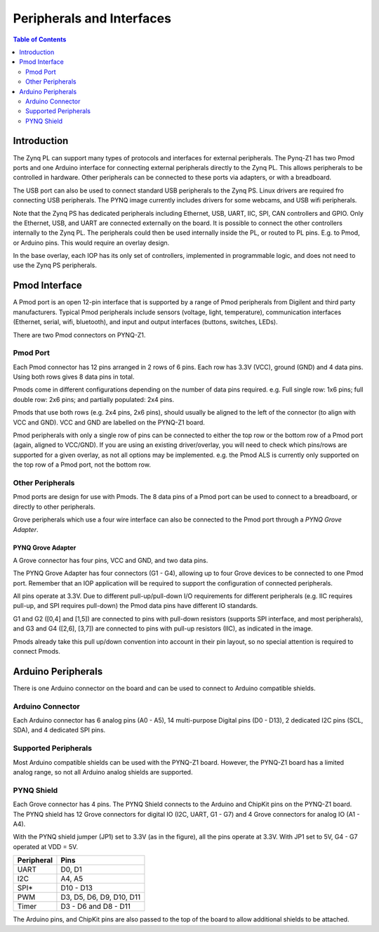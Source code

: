 **************************
Peripherals and Interfaces
**************************

.. contents:: Table of Contents
   :depth: 2
   
Introduction
====================

The Zynq PL can support many types of protocols and interfaces for external peripherals. The Pynq-Z1 has two Pmod ports and one Arduino interface for connecting external peripherals directly to the Zynq PL. This allows peripherals to be controlled in hardware. Other peripherals can be connected to these ports via adapters, or with a breadboard. 

The USB port can also be used to connect standard USB peripherals to the Zynq PS. Linux drivers are required fro connecting USB peripherals. The PYNQ image currently includes drivers for some webcams, and USB wifi peripherals.

Note that the Zynq PS has dedicated peripherals including Ethernet, USB, UART, IIC, SPI, CAN controllers and GPIO. Only the Ethernet, USB, and UART are connected externally on the board. It is possible to connect the other controllers internally to the Zynq PL. The peripherals could then be used internally inside the PL, or routed to PL pins. E.g. to Pmod, or Arduino pins. This would require an overlay design.

In the base overlay, each IOP has its only set of controllers, implemented in programmable logic, and does not need to use the Zynq PS peripherals. 

Pmod Interface
===================

A Pmod port is an open 12-pin interface that is supported by a range of Pmod peripherals from Digilent and third party manufacturers. 
Typical Pmod peripherals include sensors (voltage, light, temperature), communication interfaces (Ethernet, serial, wifi, bluetooth), and input and output interfaces (buttons, switches, LEDs).

There are two Pmod connectors on PYNQ-Z1.

.. image:: ./images/pynqz1_pmod_interface.jpg
   :align: center


Pmod Port
-----------------------

Each Pmod connector has 12 pins arranged in 2 rows of 6 pins. Each row has 3.3V (VCC), ground (GND) and 4 data pins. Using both rows gives 8 data pins in total. 

Pmods come in different configurations depending on the number of data pins required. e.g. Full single row: 1x6 pins; full double row: 2x6 pins; and partially populated: 2x4 pins. 

.. image:: images/pmod_pins.png
   :align: center

Pmods that use both rows (e.g. 2x4 pins, 2x6 pins), should usually be aligned to the left of the connector (to align with VCC and GND). VCC and GND are labelled on the PYNQ-Z1 board. 

.. image:: images/pmod_tmp2_8pin.JPG

Pmod peripherals with only a single row of pins can be connected to either the top row or the bottom row of a Pmod port (again, aligned to VCC/GND). If you are using an existing driver/overlay, you will need to check which pins/rows are supported for a given overlay, as not all options may be implemented. e.g. the Pmod ALS is currently only supported on the top row of a Pmod port, not the bottom row.  

Other Peripherals
-----------------------------

Pmod ports are design for use with Pmods. The 8 data pins of a Pmod port can be used to connect to a breadboard, or directly to other peripherals. 

Grove peripherals which use a four wire interface can also be connected to the Pmod port through a *PYNQ Grove Adapter*.


PYNQ Grove Adapter
^^^^^^^^^^^^^^^^^^^

A Grove connector has four pins, VCC and GND, and two data pins.

The PYNQ Grove Adapter has four connectors (G1 - G4), allowing up to four Grove devices to be connected to one Pmod port. Remember that an IOP application will be required to support the configuration of connected peripherals.

.. image:: ./images/pmod_grove_adapter.jpg
   :align: center

All pins operate at 3.3V. Due to different pull-up/pull-down I/O requirements for different peripherals (e.g. IIC requires pull-up, and SPI requires pull-down) the Pmod data pins have different IO standards. 

G1 and G2 ([0,4] and [1,5]) are connected to pins with pull-down resistors (supports SPI interface, and most peripherals), and G3 and G4 ([2,6], [3,7]) are connected to pins with pull-up resistors (IIC), as indicated in the image. 

.. image:: ./images/adapter_mapping.JPG
   :align: center

Pmods already take this pull up/down convention into account in their pin layout, so no special attention is required to connect Pmods. 
   

Arduino Peripherals
============================

There is one Arduino connector on the board and can be used to connect to Arduino compatible shields. 

.. image:: ./images/pynqz1_arduino_interface.jpg
   :align: center

Arduino Connector
-----------------------

Each Arduino connector has 6 analog pins (A0 - A5), 14 multi-purpose Digital pins (D0 - D13), 2 dedicated I2C pins (SCL, SDA), and 4 dedicated SPI pins. 


Supported Peripherals
-----------------------------

Most Arduino compatible shields can be used with the PYNQ-Z1 board. However, the PYNQ-Z1 board has a limited analog range, so not all Arduino analog shields are supported. 


PYNQ Shield
--------------------

Each Grove connector has 4 pins. The PYNQ Shield connects to the Arduino and ChipKit pins on the PYNQ-Z1 board. The PYNQ shield has 12 Grove connectors for digital IO (I2C, UART, G1 - G7) and 4 Grove connectors for analog IO (A1 - A4).

.. image:: ./images/arduino_shield.jpg
   :align: center

With the PYNQ shield jumper (JP1) set to 3.3V (as in the figure), all the pins operate at 3.3V. With JP1 set to 5V, G4 - G7 operated at VDD = 5V. 

==========   =========================
Peripheral   Pins
==========   =========================
UART         D0, D1
I2C          A4, A5
SPI*         D10 - D13
PWM          D3, D5, D6, D9, D10, D11
Timer        D3 - D6 and D8 - D11
==========   =========================

The Arduino pins, and ChipKit pins are also passed to the top of the board to allow additional shields to be attached. 